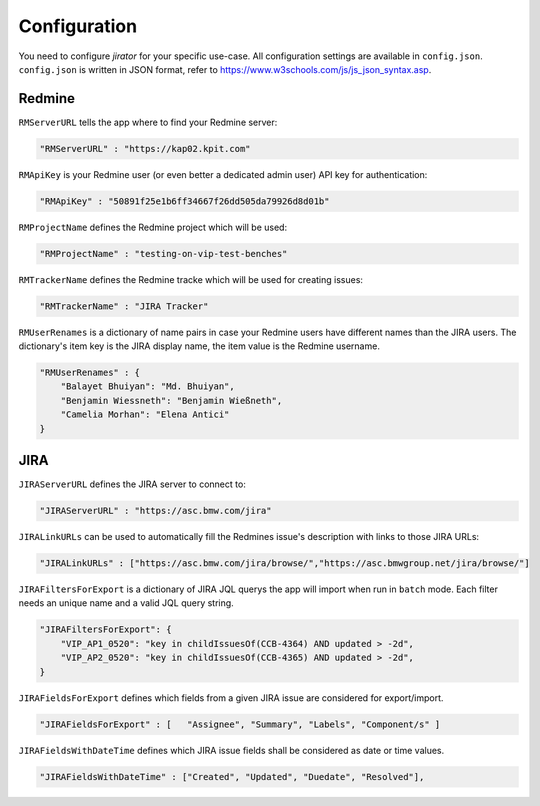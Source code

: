 Configuration
#############

You need to configure *jirator* for your specific use-case. All configuration settings are available in ``config.json``.
``config.json`` is written in JSON format, refer to https://www.w3schools.com/js/js_json_syntax.asp.



Redmine
*******

``RMServerURL`` tells the app where to find your Redmine server:

.. code-block:: javascript

    "RMServerURL" : "https://kap02.kpit.com"



``RMApiKey`` is your Redmine user (or even better a dedicated admin user) API key for authentication:

.. code-block:: javascript

    "RMApiKey" : "50891f25e1b6ff34667f26dd505da79926d8d01b"



``RMProjectName`` defines the Redmine project which will be used:

.. code-block:: javascript

    "RMProjectName" : "testing-on-vip-test-benches"



``RMTrackerName`` defines the Redmine tracke which will be used for creating issues:

.. code-block:: javascript    

    "RMTrackerName" : "JIRA Tracker"



``RMUserRenames`` is a dictionary of name pairs in case your Redmine users have different names than the JIRA users. The dictionary's item key is the JIRA display name, the item value is the Redmine username.

.. code-block:: javascript

    "RMUserRenames" : {
        "Balayet Bhuiyan": "Md. Bhuiyan",
        "Benjamin Wiessneth": "Benjamin Wießneth",
        "Camelia Morhan": "Elena Antici"
    }



JIRA
****

``JIRAServerURL`` defines the JIRA server to connect to:

.. code-block:: javascript    

    "JIRAServerURL" : "https://asc.bmw.com/jira"



``JIRALinkURLs`` can be used to automatically fill the Redmines issue's description with links to those JIRA URLs:

.. code-block:: javascript    
    
    "JIRALinkURLs" : ["https://asc.bmw.com/jira/browse/","https://asc.bmwgroup.net/jira/browse/"]



``JIRAFiltersForExport`` is a dictionary of JIRA JQL querys the app will import when run in ``batch`` mode. Each filter needs an unique name and a valid JQL query string.

.. code-block:: javascript

    "JIRAFiltersForExport": {
        "VIP_AP1_0520": "key in childIssuesOf(CCB-4364) AND updated > -2d",
        "VIP_AP2_0520": "key in childIssuesOf(CCB-4365) AND updated > -2d",
    }



``JIRAFieldsForExport`` defines which fields from a given JIRA issue are considered for export/import.

.. code-block:: javascript

    "JIRAFieldsForExport" : [   "Assignee", "Summary", "Labels", "Component/s" ]



``JIRAFieldsWithDateTime`` defines which JIRA issue fields shall be considered as date or time values.

.. code-block:: javascript

    "JIRAFieldsWithDateTime" : ["Created", "Updated", "Duedate", "Resolved"],
